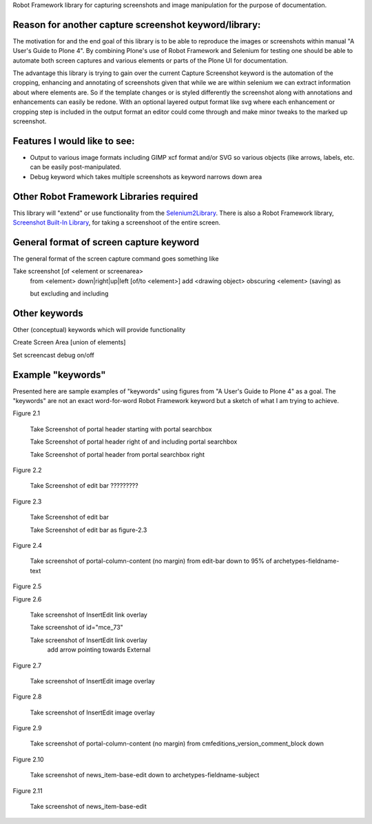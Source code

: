 Robot Framework library for capturing screenshots and image manipulation for the purpose of documentation.

Reason for another capture screenshot keyword/library:
------------------------------------------------------
The motivation for and the end goal of this library is to be able to reproduce the images or screenshots within manual "A User's Guide to Plone 4". By combining Plone's use of Robot Framework and Selenium for testing one should be able to automate both screen captures and various elements or parts of the Plone UI for documentation.

The advantage this library is trying to gain over the current Capture Screenshot keyword is the automation of the cropping, enhancing and annotating of screenshots given that while we are within selenium we can extract information about where elements are. So if the template changes or is styled differently the screenshot along with annotations and enhancements can easily be redone. With an optional layered output format like svg where each enhancement or cropping step is included in the output format an editor could come through and make minor tweaks to the marked up screenshot. 


Features I would like to see:
-----------------------------

- Output to various image formats including GIMP xcf format and/or SVG so various objects (like arrows, labels, etc. can be easily post-manipulated.
- Debug keyword which takes multiple screenshots as keyword narrows down area


Other Robot Framework Libraries required
----------------------------------------
This library will "extend" or use functionality from the `Selenium2Library <https://github.com/rtomac/robotframework-selenium2library>`_. There is also a Robot Framework library, `Screenshot Built-In Library <http://robotframework.googlecode.com/hg/doc/libraries/Screenshot.html>`_, for taking a screenshoot of the entire screen.


General format of screen capture keyword
---------------------------------------
The general format of the screen capture command goes something like

Take screenshot [of <element or screenarea>
                 from <element> down|right|up|left [of/to <element>]
                 add <drawing object>
		 obscuring <element>
		 (saving) as

                 but excluding
                 and including
		 
Other keywords
--------------
Other (conceptual) keywords which will provide functionality

Create Screen Area  [union of elements]

Set screencast debug  on/off


Example "keywords"
------------------
Presented here are sample examples of "keywords" using figures from "A User's Guide to Plone 4" as a goal.  The "keywords" are not an exact word-for-word Robot Framework keyword but a sketch of what I am trying to achieve.

Figure 2.1

    Take Screenshot of portal header starting with portal searchbox

    Take Screenshot of portal header right of and including portal searchbox

    Take Screenshot of portal header from portal searchbox right

Figure 2.2

    Take Screenshot of edit bar ?????????

Figure 2.3

    Take Screenshot of edit bar

    Take Screenshot of edit bar as figure-2.3

Figure 2.4

    Take screenshot of portal-column-content (no margin) from edit-bar down to 95% of archetypes-fieldname-text

Figure 2.5

Figure 2.6

    Take screenshot of Insert\Edit link overlay

    Take screenshot of id="mce_73"

    Take screenshot of Insert\Edit link overlay
        add arrow pointing towards External

Figure 2.7

    Take screenshot of Insert\Edit image overlay

Figure 2.8

    Take screenshot of Insert\Edit image overlay

Figure 2.9

   Take screenshot of portal-column-content (no margin) from cmfeditions_version_comment_block down

Figure 2.10

   Take screenshot of news_item-base-edit down to archetypes-fieldname-subject

Figure 2.11

    Take screenshot of news_item-base-edit
